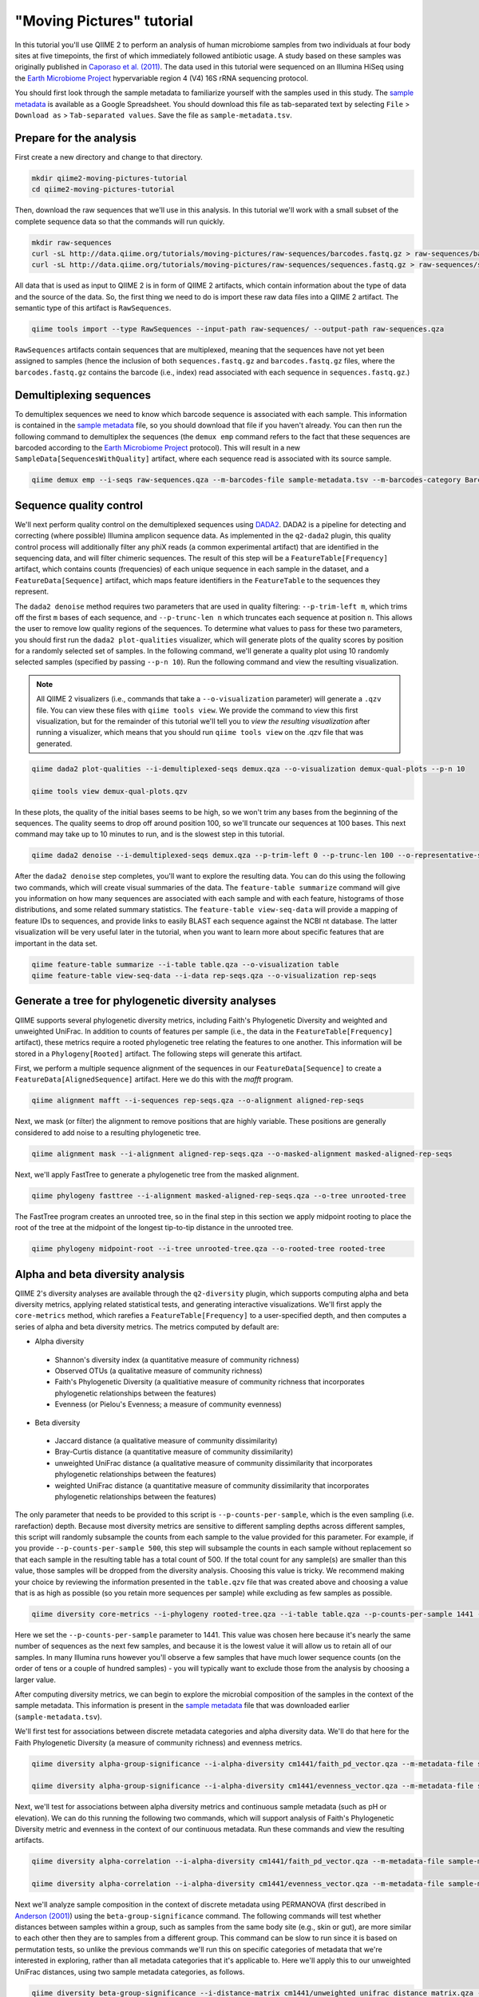 "Moving Pictures" tutorial
==========================

In this tutorial you'll use QIIME 2 to perform an analysis of human microbiome samples from two individuals at four body sites at five timepoints, the first of which immediately followed antibiotic usage. A study based on these samples was originally published in `Caporaso et al. (2011)`_. The data used in this tutorial were sequenced on an Illumina HiSeq using the `Earth Microbiome Project`_ hypervariable region 4 (V4) 16S rRNA sequencing protocol.

You should first look through the sample metadata to familiarize yourself with the samples used in this study. The `sample metadata`_ is available as a Google Spreadsheet. You should download this file as tab-separated text by selecting ``File`` > ``Download as`` > ``Tab-separated values``. Save the file as ``sample-metadata.tsv``.

.. qiime1-users::
   These are the same data that are used in the QIIME 1 `Illumina Overview Tutorial`_.

Prepare for the analysis
------------------------

First create a new directory and change to that directory.

.. code-block:: shell

   mkdir qiime2-moving-pictures-tutorial
   cd qiime2-moving-pictures-tutorial

Then, download the raw sequences that we'll use in this analysis. In this tutorial we'll work with a small subset of the complete sequence data so that the commands will run quickly.

.. code-block:: shell

   mkdir raw-sequences
   curl -sL http://data.qiime.org/tutorials/moving-pictures/raw-sequences/barcodes.fastq.gz > raw-sequences/barcodes.fastq.gz
   curl -sL http://data.qiime.org/tutorials/moving-pictures/raw-sequences/sequences.fastq.gz > raw-sequences/sequences.fastq.gz

All data that is used as input to QIIME 2 is in form of QIIME 2 artifacts, which contain information about the type of data and the source of the data. So, the first thing we need to do is import these raw data files into a QIIME 2 artifact. The semantic type of this artifact is ``RawSequences``.

.. code-block:: shell

   qiime tools import --type RawSequences --input-path raw-sequences/ --output-path raw-sequences.qza

``RawSequences`` artifacts contain sequences that are multiplexed, meaning that the sequences have not yet been assigned to samples (hence the inclusion of both ``sequences.fastq.gz`` and ``barcodes.fastq.gz`` files, where the ``barcodes.fastq.gz`` contains the barcode (i.e., index) read associated with each sequence in ``sequences.fastq.gz``.)

.. qiime1-users::
   In QIIME 1, we generally suggested performing demultiplexing through QIIME (e.g., with ``split_libraries.py`` or ``split_libraries_fastq.py``) as this step also performed quality control of sequences. We now separate the demultiplexing and quality control steps, so you can begin QIIME 2 with either multiplexed sequences (as we're doing here) or demultiplexed sequences.

Demultiplexing sequences
------------------------

To demultiplex sequences we need to know which barcode sequence is associated with each sample. This information is contained in the `sample metadata`_ file, so you should download that file if you haven't already. You can then run the following command to demultiplex the sequences (the ``demux emp`` command refers to the fact that these sequences are barcoded according to the `Earth Microbiome Project`_ protocol). This will result in a new ``SampleData[SequencesWithQuality]`` artifact, where each sequence read is associated with its source sample.

.. code-block:: shell

    qiime demux emp --i-seqs raw-sequences.qza --m-barcodes-file sample-metadata.tsv --m-barcodes-category BarcodeSequence --o-per-sample-sequences demux

Sequence quality control
------------------------

We'll next perform quality control on the demultiplexed sequences using `DADA2`_. DADA2 is a pipeline for detecting and correcting (where possible) Illumina amplicon sequence data. As implemented in the ``q2-dada2`` plugin, this quality control process will additionally filter any phiX reads (a common experimental artifact) that are identified in the sequencing data, and will filter chimeric sequences. The result of this step will be a ``FeatureTable[Frequency]`` artifact, which contains counts (frequencies) of each unique sequence in each sample in the dataset, and a ``FeatureData[Sequence]`` artifact, which maps feature identifiers in the ``FeatureTable`` to the sequences they represent.

.. qiime1-users::
   The ``FeatureTable[Frequency]`` artifact is the equivalent of the QIIME 1 OTU or BIOM table, and the ``FeatureData[Sequence]`` artifact is the equivalent of the QIIME 1 *representative sequences* file. Because the "OTUs" resulting from DADA2 are creating by grouping unique sequences, these are the equivalent of 100% OTUs from QIIME 1. In DADA2, these 100% OTUs are referred to as *denoised sequence variants*. In QIIME 2, these OTUs are higher resolution than the QIIME 1 default of 97% OTUs, and they're higher quality due to the DADA2 denoising process. This should therefore result in more accurate estimates of diversity and taxonomic composition of samples than was achieved with QIIME 1.

The ``dada2 denoise`` method requires two parameters that are used in quality filtering: ``--p-trim-left m``, which trims off the first ``m`` bases of each sequence, and ``--p-trunc-len n`` which truncates each sequence at position ``n``. This allows the user to remove low quality regions of the sequences. To determine what values to pass for these two parameters, you should first run the ``dada2 plot-qualities`` visualizer, which will generate plots of the quality scores by position for a randomly selected set of samples. In the following command, we'll generate a quality plot using 10 randomly selected samples (specified by passing ``--p-n 10``). Run the following command and view the resulting visualization.

.. note::
   All QIIME 2 visualizers (i.e., commands that take a ``--o-visualization`` parameter) will generate a ``.qzv`` file. You can view these files with ``qiime tools view``. We provide the command to view this first visualization, but for the remainder of this tutorial we'll tell you to *view the resulting visualization* after running a visualizer, which means that you should run ``qiime tools view`` on the .qzv file that was generated.

.. code-block:: shell

   qiime dada2 plot-qualities --i-demultiplexed-seqs demux.qza --o-visualization demux-qual-plots --p-n 10

   qiime tools view demux-qual-plots.qzv

.. question::
   Based on the plots you see in ``demux-qual-plots.qzv``, what values would you choose for ``--p-trunc-len`` and ``--p-trim-left`` in this case?

In these plots, the quality of the initial bases seems to be high, so we won't trim any bases from the beginning of the sequences. The quality seems to drop off around position 100, so we'll truncate our sequences at 100 bases. This next command may take up to 10 minutes to run, and is the slowest step in this tutorial.

.. code-block:: shell

   qiime dada2 denoise --i-demultiplexed-seqs demux.qza --p-trim-left 0 --p-trunc-len 100 --o-representative-sequences rep-seqs --o-table table

After the ``dada2 denoise`` step completes, you'll want to explore the resulting data. You can do this using the following two commands, which will create visual summaries of the data. The ``feature-table summarize`` command will give you information on how many sequences are associated with each sample and with each feature, histograms of those distributions, and some related summary statistics. The ``feature-table view-seq-data`` will provide a mapping of feature IDs to sequences, and provide links to easily BLAST each sequence against the NCBI nt database. The latter visualization will be very useful later in the tutorial, when you want to learn more about specific features that are important in the data set.

.. code-block:: shell

   qiime feature-table summarize --i-table table.qza --o-visualization table
   qiime feature-table view-seq-data --i-data rep-seqs.qza --o-visualization rep-seqs


Generate a tree for phylogenetic diversity analyses
---------------------------------------------------

QIIME supports several phylogenetic diversity metrics, including Faith's Phylogenetic Diversity and weighted and unweighted UniFrac. In addition to counts of features per sample (i.e., the data in the ``FeatureTable[Frequency]`` artifact), these metrics require a rooted phylogenetic tree relating the features to one another. This information will be stored in a ``Phylogeny[Rooted]`` artifact. The following steps will generate this artifact.

First, we perform a multiple sequence alignment of the sequences in our ``FeatureData[Sequence]`` to create a ``FeatureData[AlignedSequence]`` artifact. Here we do this with the `mafft` program.

.. code-block:: shell

   qiime alignment mafft --i-sequences rep-seqs.qza --o-alignment aligned-rep-seqs

Next, we mask (or filter) the alignment to remove positions that are highly variable. These positions are generally considered to add noise to a resulting phylogenetic tree.

.. code-block:: shell

   qiime alignment mask --i-alignment aligned-rep-seqs.qza --o-masked-alignment masked-aligned-rep-seqs

Next, we'll apply FastTree to generate a phylogenetic tree from the masked alignment.

.. code-block:: shell

   qiime phylogeny fasttree --i-alignment masked-aligned-rep-seqs.qza --o-tree unrooted-tree

The FastTree program creates an unrooted tree, so in the final step in this section we apply midpoint rooting to place the root of the tree at the midpoint of the longest tip-to-tip distance in the unrooted tree.

.. code-block:: shell

   qiime phylogeny midpoint-root --i-tree unrooted-tree.qza --o-rooted-tree rooted-tree

Alpha and beta diversity analysis
---------------------------------

QIIME 2's diversity analyses are available through the ``q2-diversity`` plugin, which supports computing alpha and beta diversity metrics, applying related statistical tests, and generating interactive visualizations. We'll first apply the ``core-metrics`` method, which rarefies a ``FeatureTable[Frequency]`` to a user-specified depth, and then computes a series of alpha and beta diversity metrics. The metrics computed by default are:

* Alpha diversity

 * Shannon's diversity index (a quantitative measure of community richness)
 * Observed OTUs (a qualitative measure of community richness)
 * Faith's Phylogenetic Diversity (a qualitiative measure of community richness that incorporates phylogenetic relationships between the features)
 * Evenness (or Pielou's Evenness; a measure of community evenness)

* Beta diversity

 * Jaccard distance (a qualitative measure of community dissimilarity)
 * Bray-Curtis distance (a quantitative measure of community dissimilarity)
 * unweighted UniFrac distance (a qualitative measure of community dissimilarity that incorporates phylogenetic relationships between the features)
 * weighted UniFrac distance (a quantitative measure of community dissimilarity that incorporates phylogenetic relationships between the features)

The only parameter that needs to be provided to this script is ``--p-counts-per-sample``, which is the even sampling (i.e. rarefaction) depth. Because most diversity metrics are sensitive to different sampling depths across different samples, this script will randomly subsample the counts from each sample to the value provided for this parameter. For example, if you provide ``--p-counts-per-sample 500``, this step will subsample the counts in each sample without replacement so that each sample in the resulting table has a total count of 500. If the total count for any sample(s) are smaller than this value, those samples will be dropped from the diversity analysis. Choosing this value is tricky. We recommend making your choice by reviewing the information presented in the ``table.qzv`` file that was created above and choosing a value that is as high as possible (so you retain more sequences per sample) while excluding as few samples as possible.

.. question::
   View the ``table.qzv`` artifact. What value would you choose to pass for the ``--p-counts-per-sample``? How many samples will be excluded from your analysis based on this choice? Approximately how many total sequences will you be analyzing in the ``core-metrics`` command?

.. code-block:: shell

   qiime diversity core-metrics --i-phylogeny rooted-tree.qza --i-table table.qza --p-counts-per-sample 1441 --output-dir cm1441

Here we set the ``--p-counts-per-sample`` parameter to 1441. This value was chosen here because it's nearly the same number of sequences as the next few samples, and because it is the lowest value it will allow us to retain all of our samples. In many Illumina runs however you'll observe a few samples that have much lower sequence counts (on the order of tens or a couple of hundred samples) - you will typically want to exclude those from the analysis by choosing a larger value.

After computing diversity metrics, we can begin to explore the microbial composition of the samples in the context of the sample metadata. This information is present in the `sample metadata`_ file that was downloaded earlier (``sample-metadata.tsv``).

We'll first test for associations between discrete metadata categories and alpha diversity data. We'll do that here for the Faith Phylogenetic Diversity (a measure of community richness) and evenness metrics.

.. code-block:: shell

   qiime diversity alpha-group-significance --i-alpha-diversity cm1441/faith_pd_vector.qza --m-metadata-file sample-metadata.tsv  --o-visualization cm1441/faith-pd-group-significance

   qiime diversity alpha-group-significance --i-alpha-diversity cm1441/evenness_vector.qza --m-metadata-file sample-metadata.tsv  --o-visualization cm1441/evenness-group-significance

.. question::
   What discrete sample metadata categories are most strongly associated with the differences in microbial community richness? Are these differences statistically significant?

.. question::
   What discrete sample metadata categories are most strongly associated with the differences in microbial community evenness? Are these differences statistically significant?

Next, we'll test for associations between alpha diversity metrics and continuous sample metadata (such as pH or elevation). We can do this running the following two commands, which will support analysis of Faith's Phylogenetic Diversity metric and evenness in the context of our continuous metadata. Run these commands and view the resulting artifacts.

.. code-block:: shell

   qiime diversity alpha-correlation --i-alpha-diversity cm1441/faith_pd_vector.qza --m-metadata-file sample-metadata.tsv  --o-visualization cm1441/faith-pd-correlation

   qiime diversity alpha-correlation --i-alpha-diversity cm1441/evenness_vector.qza --m-metadata-file sample-metadata.tsv  --o-visualization cm1441/evenness-correlation

.. question::
   What do you conclude about the associations between continuous sample metadata and the richness and evenness of these samples?

Next we'll analyze sample composition in the context of discrete metadata using PERMANOVA (first described in `Anderson (2001)`_) using the ``beta-group-significance`` command. The following commands will test whether distances between samples within a group, such as samples from the same body site (e.g., skin or gut), are more similar to each other then they are to samples from a different group. This command can be slow to run since it is based on permutation tests, so unlike the previous commands we'll run this on specific categories of metadata that we're interested in exploring, rather than all metadata categories that it's applicable to. Here we'll apply this to our unweighted UniFrac distances, using two sample metadata categories, as follows.

.. code-block:: shell

   qiime diversity beta-group-significance --i-distance-matrix cm1441/unweighted_unifrac_distance_matrix.qza --m-metadata-file sample-metadata.tsv --m-metadata-category SampleType --o-visualization cm1441/unweighted-unifrac-sample-type-significance

   qiime diversity beta-group-significance --i-distance-matrix cm1441/unweighted_unifrac_distance_matrix.qza --m-metadata-file sample-metadata.tsv --m-metadata-category Subject --o-visualization cm1441/unweighted-unifrac-subject-group-significance

.. question::
   Are the associations between subjects and differences in microbial composition statistically significant? How about sample types? What sample types appear to be most different from each other?

Finally, we'll explore associations between the microbial composition of the samples and continuous sample metadata using bioenv (originally described in `Clarke and Ainsworth (1993)`_). This approach tests for associations of pairwise distances between sample microbial composition (a measure of beta diversity) and sample metadata (for example, the matrix of Bray-Curtis distances between samples and the matrix of absolute differences in pH between samples). A powerful feature of this method is that it explores combinations of sample metadata to see which groups of metadata differences are most strongly associated with the observed microbial differences between samples. You can apply bioenv to the unweighted UniFrac distances and Bray-Curtis distances between the samples, respectively, as follows. After running these commands, open the resulting visualizations.

.. code-block:: shell

   qiime diversity bioenv --i-distance-matrix cm1441/unweighted_unifrac_distance_matrix.qza --m-metadata-file sample-metadata.tsv --o-visualization cm1441/unweighted-unifrac-bioenv

   qiime diversity bioenv --i-distance-matrix cm1441/bray_curtis_distance_matrix.qza --m-metadata-file sample-metadata.tsv --o-visualization cm1441/bray-curtis-bioenv

.. question::
   What sample metadata or combinations of sample metadata are most strongly associated with the differences in microbial composition of the samples? How strong are these correlations?

Finally, ordination is a popular approach for exploring microbial community composition in the context of sample metadata. We can use the `Emperor`_ tool to explore principal coordinates (PCoA) plots in the context of sample metadata. PCoA is run as part of the ``core-metrics`` command, so we can generate these plots for unweighted UniFrac and Bray-Curtis as follows. The ``--p-custom-axis`` parameter that we pass here is very useful for exploring temporal data. The resulting plot will contain axes for principal coordinate 1 (labelled ``0``), principal coordinate 1 (labelled ``1``), and days since the experiment start. This is useful for exploring how the samples change over time.

.. code-block:: shell

   qiime emperor plot --i-pcoa cm1441/unweighted_unifrac_pcoa_results.qza --o-visualization cm1441/unweighted-unifrac-emperor --m-metadata-file sample-metadata.tsv --p-custom-axis DaysSinceExperimentStart

   qiime emperor plot --i-pcoa cm1441/bray_curtis_pcoa_results.qza --o-visualization cm1441/bray-curtis-emperor --m-metadata-file sample-metadata.tsv --p-custom-axis DaysSinceExperimentStart

.. question::
    Do the Emperor plots support the other beta diversity analyses we've performed here? (Hint: Experiment with coloring points by different metadata.)

.. question::
    What differences do you observe between the unweighted UniFrac and Bray-Curtis PCoA plots?

Taxonomic analysis
------------------

In the next sections we'll begin to explore the taxonomic composition of the samples, and again relate that to sample metadata. The first step in this process is to assign taxonomy to the sequences in our ``FeatureData[Sequence]`` artifact. We'll do that using a Naive Bayes classifier with the ``q2-feature-classifier`` plugin. This classifier was trained on the Greengenes 13_8 99% OTUs, where the sequences have been trimmed to only include the region of the 16S that was sequenced in this analysis (the V4 region, bound by the 515F/806R primer pair). We'll download and apply the pre-trained classifier here because training this classifier can be slow, but it is easy to train Naive Bayes and other classifiers on custom sequence collections using the ``q2-feature-classifier`` plugin. We'll then apply this classifier to our sequences, and we can generate a visualization of the resulting mapping from sequence to taxonomy.

.. code-block:: shell

   curl -sLO http://data.qiime.org/common/gg-13-8-99-515-806-nb-classifier.qza

   qiime feature-classifier classify --i-classifier gg-13-8-99-515-806-nb-classifier.qza --i-reads rep-seqs.qza --o-classification taxonomy

   qiime feature-table view-taxa-data --i-data taxonomy.qza --o-visualization taxonomy

.. question::
    Recall that our ``rep-seqs.qzv`` artifact allows you to easily BLAST the sequence associated with each feature against the NCBI nt database. Using that artifact and the ``taxonomy.qzv`` artifact created here, compare the taxonomic assignments with the taxonomy of the best BLAST hit for a few features. How similar are the assignments? If they're dissimilar, at what *taxonomic level* do they begin to differ (e.g., species, genus, family, ...)?

Next, we can view the taxonomic composition of our samples with interactive bar plots. Generate those plots with the following command and then open the visualization.

.. code-block:: shell

   qiime taxa barplot --i-table table.qza --i-taxonomy taxonomy.qza --m-metadata-file sample-metadata.tsv --o-visualization taxa-bar-plots

.. question::
    Visualize the samples at *Level 2* (which corresponds to the phylum level in this analysis), and then sort the samples by SampleType, then by Subject, and then by DaysSinceExperimentStart. What are the dominant phyla in each in SampleType? Do you observe any consistent change across the two subjects between DaysSinceExperimentStart ``0`` and the later timepoints?

Differential abundance analysis
-------------------------------

Finally, we can quantify the process of identifying taxa that are differentially abundance (or present in different abundances) across sample groups. We do that using ANCOM (`Mandal et al. (2015)`_), which is implemented in the ``q2-composition`` plugin. ANCOM operates on a ``FeatureTable[Composition]`` artifact, which is based on relative frequencies of features on a per-sample basis, but cannot tolerate frequencies of zero. We work around this by adding a pseudocount of 1 to every count in our ``FeatureTable[Frequency]`` table. We can run this on the ``SampleType`` category to determine what features differ in abundance across our sample types.

.. code-block:: shell

   qiime composition add-pseudocount --i-table table.qza --o-composition-table comp-table

   qiime composition ancom --i-table comp-table.qza --m-metadata-file sample-metadata.tsv --m-metadata-category SampleType --o-visualization ancom-SampleType

.. question::
    What features differ in abundance across SampleType? What groups are they most and least abundant in? What are some the taxonomies of some of these features? (To answer that last question you'll need to refer to a visualization that we generated earlier in this tutorial.)

We're also often interested in performing a differential abundance test at a specific taxonomic level. To do this, we can collapse the features in our ``FeatureTable[Frequency]`` at the taxonomic level of interest, and then re-run the above steps.

.. code-block:: shell

   qiime taxa collapse --i-table table.qza --i-taxonomy taxonomy.qza --p-level 2 --o-collapsed-table table-l2

   qiime composition add-pseudocount --i-table table-l2.qza --o-composition-table comp-table-l2

   qiime composition ancom --i-table comp-table-l2.qza --m-metadata-file sample-metadata.tsv --m-metadata-category SampleType --o-visualization l2-ancom-SampleType

.. question::
    What phyla differ in abundance across SampleType? How does this align with what you observed in the ``taxa-bar-plots.qza`` visualization that was generated above?

.. _sample metadata: https://docs.google.com/spreadsheets/d/1FXHtTmvw1gM4oUMbRdwQIEOZJlhFGeMNUvZmuEFqpps/edit?usp=sharing
.. _DADA2: https://www.ncbi.nlm.nih.gov/pubmed/27214047
.. _Illumina Overview Tutorial: http://nbviewer.jupyter.org/github/biocore/qiime/blob/1.9.1/examples/ipynb/illumina_overview_tutorial.ipynb
.. _Caporaso et al. (2011): https://www.ncbi.nlm.nih.gov/pubmed/21624126
.. _Earth Microbiome Project: http://earthmicrobiome.org
.. _Clarke and Ainsworth (1993): http://www.int-res.com/articles/meps/92/m092p205.pdf
.. _PERMANOVA: http://onlinelibrary.wiley.com/doi/10.1111/j.1442-9993.2001.01070.pp.x/full
.. _Anderson (2001): http://onlinelibrary.wiley.com/doi/10.1111/j.1442-9993.2001.01070.pp.x/full
.. _Emperor: http://emperor.microbio.me
.. _Bergmann et al. (2011): https://www.ncbi.nlm.nih.gov/pubmed/22267877
.. _Mandal et al. (2015): https://www.ncbi.nlm.nih.gov/pubmed/26028277
